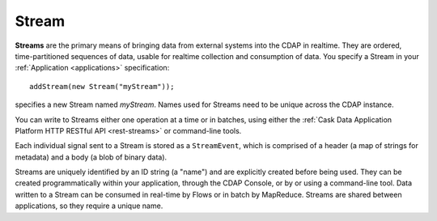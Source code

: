.. meta::
    :author: Cask Data, Inc.
    :copyright: Copyright © 2014 Cask Data, Inc.

.. _streams:

============================================
Stream
============================================

**Streams** are the primary means of bringing data from external systems into the CDAP in realtime.
They are ordered, time-partitioned sequences of data, usable for realtime collection and consumption of data.
You specify a Stream in your :ref:`Application <applications>` specification::

  addStream(new Stream("myStream"));

specifies a new Stream named *myStream*. Names used for Streams need to
be unique across the CDAP instance.

You can write to Streams either one operation at a time or in batches,
using either the :ref:`Cask Data Application Platform HTTP RESTful API <rest-streams>`
or command-line tools.

Each individual signal sent to a Stream is stored as a ``StreamEvent``,
which is comprised of a header (a map of strings for metadata) and a
body (a blob of binary data).

Streams are uniquely identified by an ID string (a "name") and are
explicitly created before being used. They can be created
programmatically within your application, through the CDAP Console,
or by or using a command-line tool. Data written to a Stream
can be consumed in real-time by Flows or in batch by MapReduce. Streams are shared
between applications, so they require a unique name.

